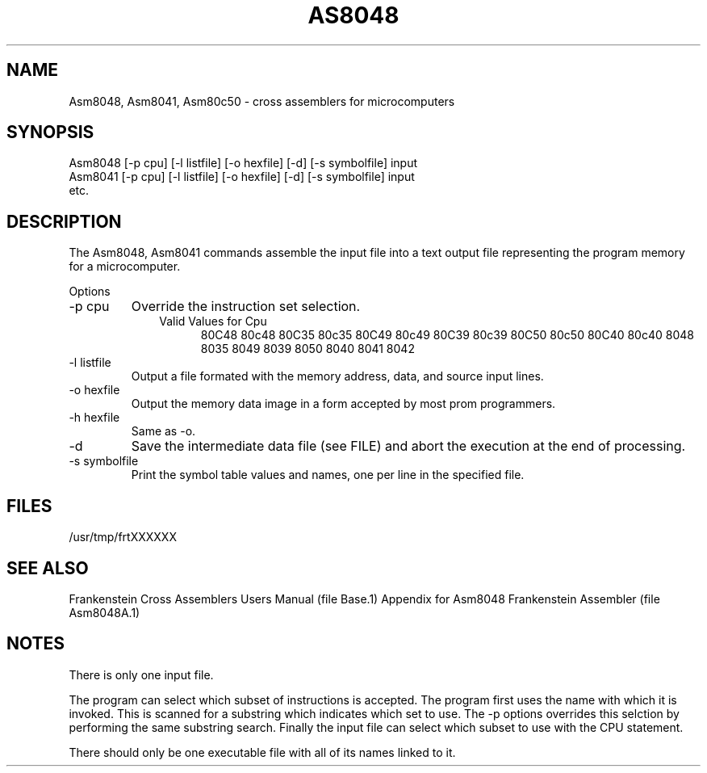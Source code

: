 .TH AS8048 1L
.SH NAME
Asm8048, Asm8041, Asm80c50  \- cross assemblers for microcomputers
.SH SYNOPSIS
.nf
Asm8048 [-p cpu] [-l listfile] [-o hexfile] [-d] [-s symbolfile] input
Asm8041 [-p cpu] [-l listfile] [-o hexfile] [-d] [-s symbolfile] input
etc.
.fi
.SH DESCRIPTION
The Asm8048, Asm8041 commands assemble the input file into a
text output file representing the program memory for a microcomputer.

Options
.IP "-p cpu"
Override the instruction set selection.
.RS 10
Valid Values for Cpu
.RS 5
80C48 80c48 80C35 80c35 80C49 80c49 80C39 80c39 80C50 80c50 80C40 80c40
8048 8035 8049 8039 8050 8040 8041 8042
.RE
.RE
.IP "-l listfile"
Output a file formated with the memory address, data, and source input lines.
.IP "-o hexfile"
Output the memory data image in a form accepted by most prom programmers.
.IP "-h hexfile"
Same as \-o.
.IP \-d
Save the intermediate data file (see FILE) and abort the execution at the
end of processing.
.IP "-s symbolfile"
Print the symbol table values and names, one per line in the specified file.
.SH FILES
/usr/tmp/frtXXXXXX
.SH SEE ALSO
Frankenstein Cross Assemblers Users Manual (file Base.1)
Appendix for Asm8048 Frankenstein Assembler (file Asm8048A.1)
.SH NOTES
There is only one input file.

The program can select which subset of instructions is accepted.
The program first uses the name with which it is invoked.
This is scanned for a substring which indicates which set to use.
The -p options overrides this selction by performing the same substring
search.
Finally the input file can select which subset to use with the CPU statement.

There should only be one executable file with all of its names linked to it.
